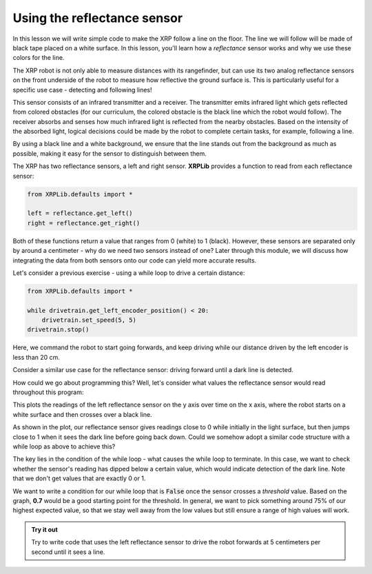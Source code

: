 Using the reflectance sensor
============================

In this lesson we will write simple code to make the XRP follow a line on the
floor. The line we will follow will be made of black tape placed on a white
surface. In this lesson, you'll learn how a *reflectance* sensor works and why
we use these colors for the line.

The XRP robot is not only able to measure distances with its rangefinder, but
can use its two analog reflectance sensors on the front underside of the robot
to measure how reflective the ground surface is. This is particularly useful for
a specific use case - detecting and following lines!

This sensor consists of an infrared transmitter and a receiver. The transmitter
emits infrared light which gets reflected from colored obstacles (for our
curriculum, the colored obstacle is the black line which the robot would
follow). The receiver absorbs and senses how much infrared light is reflected
from the nearby obstacles. Based on the intensity of the absorbed light, logical
decisions could be made by the robot to complete certain tasks, for example,
following a line.

By using a black line and a white background, we ensure that the line stands out
from the background as much as possible, making it easy for the sensor to
distinguish between them.

The XRP has two reflectance sensors, a left and right sensor. **XRPLib**
provides a function to read from each reflectance sensor:

.. code-block:: python

   from XRPLib.defaults import *

   left = reflectance.get_left()
   right = reflectance.get_right()

Both of these functions return a value that ranges from 0 (white) to 1 (black).
However, these sensors are separated only by around a centimeter - why do we
need two sensors instead of one? Later through this module, we will discuss how
integrating the data from both sensors onto our code can yield more accurate
results.

Let's consider a previous exercise - using a while loop to drive a certain
distance:

.. code-block:: python

    from XRPLib.defaults import *

    while drivetrain.get_left_encoder_position() < 20:
        drivetrain.set_speed(5, 5)
    drivetrain.stop()

Here, we command the robot to start going forwards, and keep driving while our 
distance driven by the left encoder is less than 20 cm.

Consider a similar use case for the reflectance sensor: driving forward until a
dark line is detected.

.. image:: stopatline.gif

How could we go about programming this? Well, let's consider what values the
reflectance sensor would read throughout this program:

.. image:: reflectsensoutputgraph.png

This plots the readings of the left reflectance sensor on the y axis over time
on the x axis, where the robot starts on a white surface and then crosses over a
black line.

As shown in the plot, our reflectance sensor gives readings close to 0 while
initially in the light surface, but then jumps close to 1 when it sees the dark
line before going back down. Could we somehow adopt a similar code structure
with a while loop as above to achieve this?

The key lies in the condition of the while loop - what causes the while loop to
terminate. In this case, we want to check whether the sensor's reading has
dipped below a certain value, which would indicate detection of the dark line.
Note that we don't get values that are exactly 0 or 1.

We want to write a condition for our while loop that is :code:`False` once the
sensor crosses a *threshold* value. Based on the graph, **0.7** would be a good
starting point for the threshold. In general, we want to pick something around 
75% of our highest expected value, so that we stay well away from the low values
but still ensure a range of high values will work.

.. admonition:: Try it out

    Try to write code that uses the left reflectance sensor to drive the robot
    forwards at 5 centimeters per second until it sees a line.
